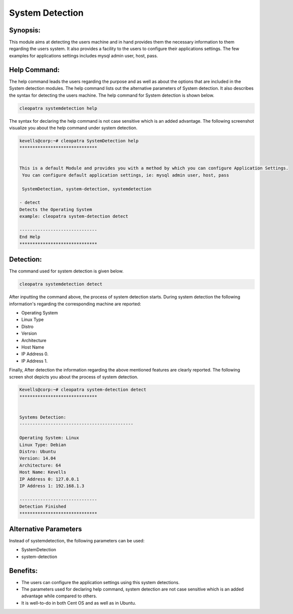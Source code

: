 ==================
System Detection
==================

Synopsis:
-------------

This module aims at detecting the users machine and in hand provides them the necessary information to them regarding the users system. It also provides a facility to the users to configure their applications settings. The few examples for applications settings includes mysql admin user, host, pass.

Help Command:
----------------------

The help command leads the users regarding the purpose and as well as about the options that are included in the System detection modules. The help command lists out the alternative parameters of System detection. It also describes the syntax for detecting the users machine. The help command for System detection is shown below.

.. code-block:: bash

	cleopatra systemdetection help

The syntax for declaring the help command is not case sensitive which is an added advantage. The following screenshot visualize you about the help command under system detection.

.. code-block:: bash

	kevells@corp:~# cleopatra SystemDetection help
	******************************


	This is a default Module and provides you with a method by which you can configure Application Settings.
	 You can configure default application settings, ie: mysql admin user, host, pass

	 SystemDetection, system-detection, systemdetection

        - detect
        Detects the Operating System
        example: cleopatra system-detection detect

	------------------------------
	End Help
	******************************

Detection:
------------

The command used for system detection is given below.

.. code-block:: bash

		cleopatra systemdetection detect

After inputting the command above, the process of system detection starts. During system detection the following information's regarding the corresponding machine are reported:

* Operating System
* Linux Type
* Distro
* Version
* Architecture
* Host Name
* IP Address 0.
* IP Address 1.

Finally, After detection the information regarding the above mentioned features are clearly reported. The following screen shot depicts you about the process of system detection.

.. code-block:: bash

        Kevells@corp:~# cleopatra system-detection detect
	******************************


	Systems Detection:
	--------------------------------------------

	Operating System: Linux
	Linux Type: Debian
	Distro: Ubuntu
	Version: 14.04
	Architecture: 64
	Host Name: Kevells
	IP Address 0: 127.0.0.1
	IP Address 1: 192.168.1.3

	------------------------------
	Detection Finished
	******************************



Alternative Parameters
------------------------
Instead of systemdetection, the following parameters can be used:

* SystemDetection
* system-detection

Benefits:
------------
* The users can configure the application settings using this system detections.
* The parameters used for declaring help command, system detection are not case sensitive which is an added advantage while compared to others.
* It is well-to-do in both Cent OS and as well as in Ubuntu.
